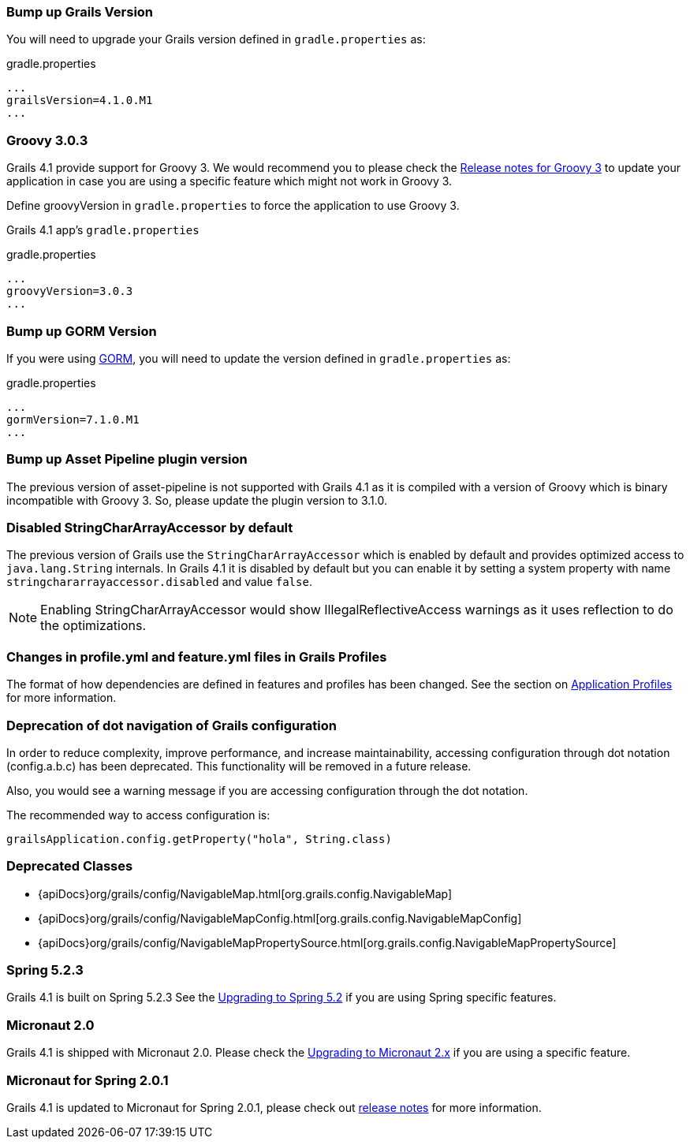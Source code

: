 ### Bump up Grails Version

You will need to upgrade your Grails version defined in `gradle.properties` as:

[source,groovy,subs="attributes"]
.gradle.properties
----
...
grailsVersion=4.1.0.M1
...
----

### Groovy 3.0.3

Grails 4.1 provide support for Groovy 3. We would recommend you to please check the https://groovy-lang.org/releasenotes/groovy-3.0.html[Release notes for Groovy 3] to update your application in case you are using a specific feature which might not work in Groovy 3.

Define groovyVersion in `gradle.properties` to force the application to use Groovy 3.

Grails 4.1 app's `gradle.properties`

[source, properties]
.gradle.properties
----
...
groovyVersion=3.0.3
...
----

### Bump up GORM Version

If you were using http://gorm.grails.org[GORM], you will need to update the version defined in `gradle.properties` as:

[source, properties]
.gradle.properties
----
...
gormVersion=7.1.0.M1
...
----

### Bump up Asset Pipeline plugin version

The previous version of asset-pipeline is not supported with Grails 4.1 as it is compiled with a version of Groovy which is binary incompatible with Groovy 3. So, please update the plugin version to 3.1.0.

### Disabled StringCharArrayAccessor by default

The previous version of Grails use the `StringCharArrayAccessor` which is enabled by default and provides optimized access to `java.lang.String` internals. In Grails 4.1 it is disabled by default but you can enable it by setting a system property with name `stringchararrayaccessor.disabled` and value `false`.

NOTE: Enabling StringCharArrayAccessor would show IllegalReflectiveAccess warnings as it uses reflection to do the optimizations.

### Changes in profile.yml and feature.yml files in Grails Profiles

The format of how dependencies are defined in features and profiles has been changed. See the section on link:{guidePath}/profiles.html[Application Profiles] for more information.

### Deprecation of dot navigation of Grails configuration

In order to reduce complexity, improve performance, and increase maintainability, accessing configuration through dot notation (config.a.b.c) has been deprecated. This functionality will be removed in a future release.

Also, you would see a warning message if you are accessing configuration through the dot notation.

The recommended way to access configuration is:

[source,groovy]
----
grailsApplication.config.getProperty("hola", String.class)
----

### Deprecated Classes

* {apiDocs}org/grails/config/NavigableMap.html[org.grails.config.NavigableMap]
* {apiDocs}org/grails/config/NavigableMapConfig.html[org.grails.config.NavigableMapConfig]
* {apiDocs}org/grails/config/NavigableMapPropertySource.html[org.grails.config.NavigableMapPropertySource]

### Spring 5.2.3

Grails 4.1 is built on Spring 5.2.3 See the https://github.com/spring-projects/spring-framework/wiki/Upgrading-to-Spring-Framework-5.x#upgrading-to-version-52[Upgrading to Spring 5.2]  if you are using Spring specific features.

### Micronaut 2.0

Grails 4.1 is shipped with Micronaut 2.0. Please check the https://docs.micronaut.io/2.0.0.M3/guide/index.html#upgrading[Upgrading to Micronaut 2.x] if you are using a specific feature.

### Micronaut for Spring 2.0.1

Grails 4.1 is updated to Micronaut for Spring 2.0.1, please check out https://github.com/micronaut-projects/micronaut-spring/releases/tag/v2.0.1[release notes] for more information.
